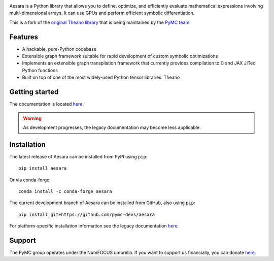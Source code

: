 |Tests Status| |Coverage|

|Project Name| is a Python library that allows you to define, optimize, and
efficiently evaluate mathematical expressions involving multi-dimensional
arrays.  It can use GPUs and perform efficient symbolic differentiation.

This is a fork of the `original Theano library <https://github.com/Theano/Theano>`__ that is being
maintained by the `PyMC team <https://github.com/pymc-devs>`__.

Features
========

- A hackable, pure-Python codebase
- Extensible graph framework suitable for rapid development of custom symbolic optimizations
- Implements an extensible graph transpilation framework that currently provides
  compilation to C and JAX JITed Python functions
- Built on top of one of the most widely-used Python tensor libraries: Theano

Getting started
===============

The documentation is located `here <https://theano-pymc.readthedocs.io/en/latest/>`__.

.. warning::
    As development progresses, the legacy documentation may become less applicable.


Installation
============

The latest release of |Project Name| can be installed from PyPI using ``pip``:

::

    pip install aesara


Or via conda-forge:

::

    conda install -c conda-forge aesara


The current development branch of |Project Name| can be installed from GitHub, also using ``pip``:

::

    pip install git+https://github.com/pymc-devs/aesara


For platform-specific installation information see the legacy documentation `here <http://deeplearning.net/software/theano/install.html>`__.


Support
=======

The PyMC group operates under the NumFOCUS umbrella. If you want to support us financially, you can donate `here <https://numfocus.salsalabs.org/donate-to-pymc3/index.html>`__.


.. |Project Name| replace:: Aesara
.. |Tests Status| image:: https://github.com/pymc-devs/aesara/workflows/Tests/badge.svg
  :target: https://github.com/pymc-devs/aesara/actions?query=workflow%3ATests
.. |Coverage| image:: https://codecov.io/gh/pymc-devs/aesara/branch/master/graph/badge.svg?token=WVwr8nZYmc
  :target: https://codecov.io/gh/pymc-devs/aesara
